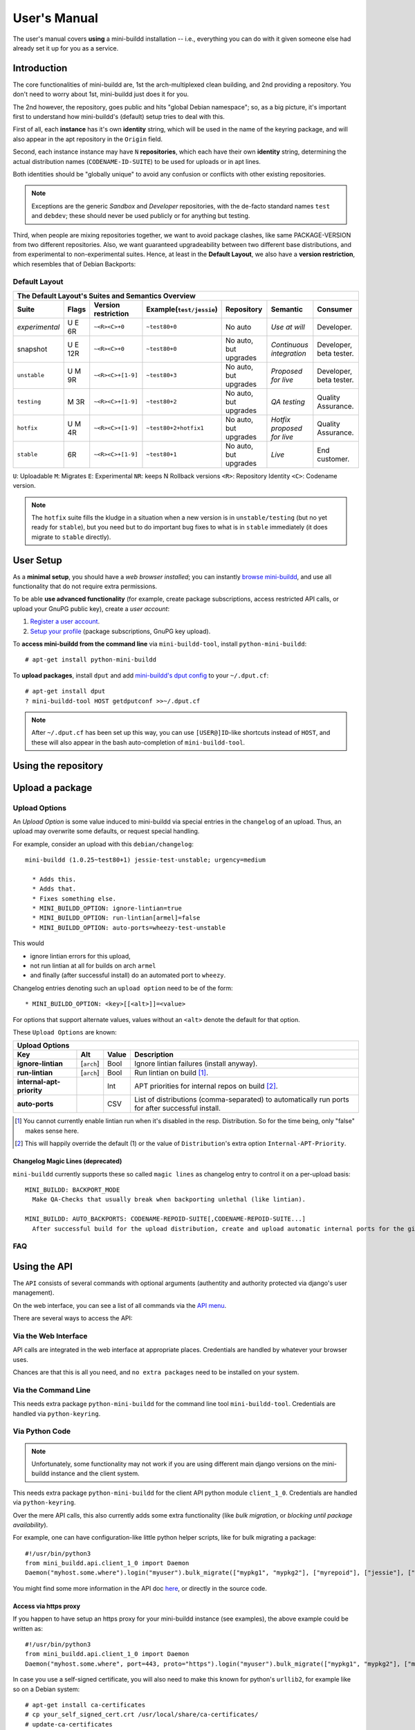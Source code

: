 #############
User's Manual
#############

The user's manual covers **using** a mini-buildd installation
-- i.e., everything you can do with it given someone else had
already set it up for you as a service.

************
Introduction
************

The core functionalities of mini-buildd are, 1st the
arch-multiplexed clean building, and 2nd providing a
repository. You don't need to worry about 1st, mini-buildd just
does it for you.

The 2nd however, the repository, goes public and hits "global
Debian namespace"; so, as a big picture, it's important first to
understand how mini-buildd's (default) setup tries to deal with
this.

First of all, each **instance** has it's own **identity**
string, which will be used in the name of the keyring package,
and will also appear in the apt repository in the ``Origin``
field.

Second, each instance instance may have ``N`` **repositories**,
which each have their own **identity** string, determining the
actual distribution names (``CODENAME-ID-SUITE``) to be used for
uploads or in apt lines.

Both identities should be "globally unique" to avoid any
confusion or conflicts with other existing repositories.

.. note:: Exceptions are the generic *Sandbox* and *Developer*
          repositories, with the de-facto standard names
          ``test`` and ``debdev``; these should never be used
          publicly or for anything but testing.

Third, when people are mixing repositories together, we want to avoid
package clashes, like same PACKAGE-VERSION from two different
repositories. Also, we want guaranteed upgradeability between two
different base distributions, and from experimental to
non-experimental suites. Hence, at least in the **Default
Layout**, we also have a **version restriction**, which
resembles that of Debian Backports:

.. _user_default_layouts:

Default Layout
==============

==================== ========= =================== ========================= ========================= ============================ =======================
  The Default Layout's Suites and Semantics Overview
-----------------------------------------------------------------------------------------------------------------------------------------------------------
Suite                Flags     Version restriction Example(``test/jessie``)  Repository                Semantic                     Consumer
==================== ========= =================== ========================= ========================= ============================ =======================
*experimental*       U E 6R    ``~<R><C>+0``       ``~test80+0``             No auto                   *Use at will*                Developer.
snapshot             U E 12R   ``~<R><C>+0``       ``~test80+0``             No auto, but upgrades     *Continuous integration*     Developer, beta tester.
``unstable``         U M 9R    ``~<R><C>+[1-9]``   ``~test80+3``             No auto, but upgrades     *Proposed for live*          Developer, beta tester.
``testing``          M 3R      ``~<R><C>+[1-9]``   ``~test80+2``             No auto, but upgrades     *QA testing*                 Quality Assurance.
``hotfix``           U M 4R    ``~<R><C>+[1-9]``   ``~test80+2+hotfix1``     No auto, but upgrades     *Hotfix proposed for live*   Quality Assurance.
``stable``           6R        ``~<R><C>+[1-9]``   ``~test80+1``             No auto, but upgrades     *Live*                       End customer.
==================== ========= =================== ========================= ========================= ============================ =======================

``U``: Uploadable ``M``: Migrates ``E``: Experimental ``NR``: keeps N Rollback versions ``<R>``: Repository Identity ``<C>``: Codename version.

.. note:: The ``hotfix`` suite fills the kludge in a situation
					when a new version is in ``unstable/testing`` (but no
					yet ready for ``stable``), but you need but to do
					important bug fixes to what is in ``stable``
					immediately (it does migrate to ``stable`` directly).

.. _user_setup:

**********
User Setup
**********

As a **minimal setup**, you should have a *web browser installed*;
you can instantly `browse mini-buildd </mini_buildd/>`_, and use
all functionality that do not require extra permissions.

To be able **use advanced functionality** (for example, create
package subscriptions, access restricted API calls, or upload
your GnuPG public key), create a *user account*:

#. `Register a user account </accounts/register/>`_.
#. `Setup your profile </mini_buildd/accounts/profile/>`_ (package subscriptions, GnuPG key upload).

To **access mini-buildd from the command line** via
``mini-buildd-tool``, install ``python-mini-buildd``::

	# apt-get install python-mini-buildd

To **upload packages**, install ``dput`` and add `mini-buildd's
dput config </mini_buildd/api?command=getdputconf>`_ to your
``~/.dput.cf``::

	# apt-get install dput
	? mini-buildd-tool HOST getdputconf >>~/.dput.cf

.. note:: After ``~/.dput.cf`` has been set up this way, you can
          use ``[USER@]ID``-like shortcuts instead of ``HOST``,
          and these will also appear in the bash auto-completion
          of ``mini-buildd-tool``.


.. _user_repository:

********************
Using the repository
********************

.. _user_upload:

****************
Upload a package
****************

Upload Options
==============

.. versionadded:: 1.0.26

An `Upload Option` is some value induced to mini-buildd via
special entries in the ``changelog`` of an upload. Thus, an upload
may overwrite some defaults, or request special handling.

For example, consider an upload with this ``debian/changelog``::

	mini-buildd (1.0.25~test80+1) jessie-test-unstable; urgency=medium

	  * Adds this.
	  * Adds that.
	  * Fixes something else.
	  * MINI_BUILDD_OPTION: ignore-lintian=true
	  * MINI_BUILDD_OPTION: run-lintian[armel]=false
	  * MINI_BUILDD_OPTION: auto-ports=wheezy-test-unstable

This would

* ignore lintian errors for this upload,
* not run lintian at all for builds on arch ``armel``
* and finally (after successful install) do an automated port to ``wheezy``.

Changelog entries denoting such an ``upload option`` need to be of the form::

	* MINI_BUILDD_OPTION: <key>[[<alt>]]=<value>

For options that support alternate values, values without an ``<alt>`` denote the default for that option.

These ``Upload Options`` are known:

========================= ===================== ========== =============================================================
  Upload Options
------------------------------------------------------------------------------------------------------------------------
Key                       Alt                   Value      Description
========================= ===================== ========== =============================================================
**ignore-lintian**        [``arch``]            Bool       Ignore lintian failures (install anyway).
**run-lintian**           [``arch``]            Bool       Run lintian on build [#run-lintian-note]_.
**internal-apt-priority**                       Int        APT priorities for internal repos on build [#internal-apt-priority-note]_.
**auto-ports**                                  CSV        List of distributions (comma-separated) to automatically run ports for after successful install.
========================= ===================== ========== =============================================================

.. [#run-lintian-note] You cannot currently enable lintian run when it's disabled in the resp. Distribution. So for the time being, only "false" makes sense here.
.. [#internal-apt-priority-note] This will happily override the default (1) or the value of ``Distribution``'s extra option ``Internal-APT-Priority``.

Changelog Magic Lines (deprecated)
----------------------------------

.. deprecated:: 1.0.26
	 Please use `upload options` ``auto-ports`` (for ``AUTO_BACKPORTS``) or ``ignore-lintian`` (for ``BACKPORT_MODE``) instead.

``mini-buildd`` currently supports these so called ``magic
lines`` as changelog entry to control it on a per-upload basis::

	MINI_BUILDD: BACKPORT_MODE
	  Make QA-Checks that usually break when backporting unlethal (like lintian).

	MINI_BUILDD: AUTO_BACKPORTS: CODENAME-REPOID-SUITE[,CODENAME-REPOID-SUITE...]
	  After successful build for the upload distribution, create and upload automatic internal ports for the given distributions.

FAQ
===
.. todo:: **BUG**: *reprepro fails with debian/ as symlink in Debian native packages*

	 Please follow [#debbug768046]_ for this subject.

	 In such a case, builds will be fine, but reprepro will not be
	 able to install the package; you will only be able to see
	 reprepro's error "No section and no priority for" in the
	 ``daemon.log``.

	 For the moment, just avoid such a setup (which is imho not
	 desireable anyway). However, as it's a legal setup afaik it
	 should work after all.

.. _user_api:

*************
Using the API
*************

The ``API`` consists of several commands with optional arguments
(authentity and authority protected via django's user management).

On the web interface, you can see a list of all commands via the `API menu </mini_buildd/api>`_.

There are several ways to access the API:

Via the Web Interface
=====================

API calls are integrated in the web interface at appropriate
places. Credentials are handled by whatever your browser uses.

Chances are that this is all you need, and ``no extra packages``
need to be installed on your system.

Via the Command Line
====================

This needs extra package ``python-mini-buildd`` for the command
line tool ``mini-buildd-tool``. Credentials are handled via
``python-keyring``.

Via Python Code
===============

.. note:: Unfortunately, some functionality may not work if you
          are using different main django versions on the
          mini-buildd instance and the client system.

This needs extra package ``python-mini-buildd`` for the client
API python module ``client_1_0``. Credentials are handled via
``python-keyring``.

Over the mere API calls, this also currently adds some extra
functionality (like *bulk migration*, or *blocking until package
availability*).

For example, one can have configuration-like little python
helper scripts, like for bulk migrating a package::

	#!/usr/bin/python3
	from mini_buildd.api.client_1_0 import Daemon
	Daemon("myhost.some.where").login("myuser").bulk_migrate(["mypkg1", "mypkg2"], ["myrepoid"], ["jessie"], ["unstable", "testing"])

You might find some more information in the API doc `here
</doc/mini_buildd.api.html>`_, or directly in the source code.

Access via https proxy
----------------------

If you happen to have setup an https proxy for your mini-buildd
instance (see examples), the above example could be written as::

	#!/usr/bin/python3
	from mini_buildd.api.client_1_0 import Daemon
	Daemon("myhost.some.where", port=443, proto="https").login("myuser").bulk_migrate(["mypkg1", "mypkg2"], ["myrepoid"], ["jessie"], ["unstable", "testing"])

In case you use a self-signed certificate, you will also need to make this known
for python's ``urllib2``, for example like so on a Debian system::

	# apt-get install ca-certificates
	# cp your_self_signed_cert.crt /usr/local/share/ca-certificates/
	# update-ca-certificates


.. _user_ports:

***************
Automatic ports
***************

Internal ports
==============

External ports
==============

.. _user_maintenance:

**********************
Repository maintenance
**********************
.. todo:: **IDEA**: *Dependency check on package migration.*

.. todo:: **IDEA**: *Custom hooks (prebuild.d source.changes, preinstall.d/arch.changes, postinstall.d/arch.changes).*

FAQ
===
.. todo:: **FAQ**: *aptitude GUI does not show distribution or origin of packages*

	 To show the **distribution** of packages, just add ``%t`` to
	 the package display format [#debbug484011]_. For example, I
	 do prefer this setting for the *Package-Display-Format*::

		 aptitude::UI::Package-Display-Format "%c%a%M%S %p %t %i %Z %v# %V#";

	 The origin cannot be shown in the package display format
	 [#debbug248561]_. However, you may change the grouping to
	 categorize with "origin". For example, I do prefer this
	 setting for the *Default-Grouping*::

		 aptitude::UI::Default-Grouping "task,status,pattern(~S~i~O, ?true ||),pattern(~S~i~A, ?true ||),section(subdirs,passthrough),section(topdir)";

	 This will group installed packages into an *Origin->Archive*
	 hierarchy.

	 Additionally to aptitude's default "Obsolete and locally
	 installed" top level category (which only shows packages not
	 in any apt archive), this grouping also more conveniently
	 shows installed package _versions_ which are not currently in
	 any repository (check "Installed Packages/now").

.. todo:: **BUG**: *apt secure problems after initial (unauthorized) install of the archive-key package*

	 - aptitude always shows <NULL> archive

	 You can verify this problem via::

		 # aptitude -v show YOURID-archive-keyring | grep ^Archive
		 Archive: <NULL>, now

	 - BADSIG when verifying the archive keyring package's signature

	 Both might be variants of [#debbug657561]_ (known to occur
	 for <= squeeze). For both, check if this::

		 # rm -rf /var/lib/apt/lists/*
		 # apt-get update

	 fixes it.

.. todo:: **FAQ**: *Multiple versions of packages in one distribution*

	 This is not really a problem, but a uncommon situation that
	 may lead to confusion.

	 Generally, reprepro does allow exactly only one version of a
	 package in a distribution; the only exception is when
	 installed in *different components* (e.g., main
	 vs. non-free).

	 This usually happens when the 'Section' changes in the
	 corresponding 'debian/control' file of the source package, or
	 if packages were installed manually using "-C" with reprepro.

	 Check with the "show" command if this is the case, i.e., s.th. like::

		 $ mini-buildd-tool show my-package

	 you may see multiple entries for one distribution with different components.

	 mini-buildd handles this gracefully; the ``remove``,
	 ``migrate`` and ``port`` API calls all include an optional
	 'version' parameter to be able to select a specific version.

	 In the automated rollback handling, all versions of a source
	 package are shifted.


**********
References
**********

.. rubric:: References:
.. [#debbug484011] http://bugs.debian.org/cgi-bin/bugreport.cgi?bug=484011
.. [#debbug248561] http://bugs.debian.org/cgi-bin/bugreport.cgi?bug=248561
.. [#debbug657561] http://bugs.debian.org/cgi-bin/bugreport.cgi?bug=657561
.. [#debbug768046] http://bugs.debian.org/cgi-bin/bugreport.cgi?bug=768046
